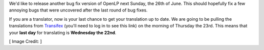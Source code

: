 .. title: New 2.4 Series Release Next Weekend
.. slug: 2016/06/17/new-24-series-release-next-weekend
.. date: 2016-06-17 18:00:00 UTC
.. tags:
.. category:
.. link:
.. description:
.. type: text
.. previewimage: /cover-images/new-24-series-release-next-weekend.jpg

We'd like to release another bug fix version of OpenLP next Sunday, the 26th of June. This should hopefully fix a few
annoying bugs that were uncovered after the last round of bug fixes.

If you are a translator, now is your last chance to get your translation up to date. We are going to be pulling the
translations from `Transifex`_ (you'll need to log in to see this link) on the morning of Thursday the 23rd. This
means that your **last day** for translating is **Wednesday the 22nd**.

[ Image Credit: ]

.. _Transifex: https://www.transifex.com/openlp/openlp/openlp-24x/

